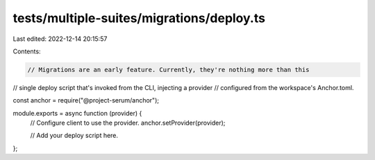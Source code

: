 tests/multiple-suites/migrations/deploy.ts
==========================================

Last edited: 2022-12-14 20:15:57

Contents:

.. code-block:: ts

    // Migrations are an early feature. Currently, they're nothing more than this
// single deploy script that's invoked from the CLI, injecting a provider
// configured from the workspace's Anchor.toml.

const anchor = require("@project-serum/anchor");

module.exports = async function (provider) {
  // Configure client to use the provider.
  anchor.setProvider(provider);

  // Add your deploy script here.
};


